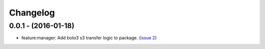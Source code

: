 =========
Changelog
=========

0.0.1 - (2016-01-18)
--------------------
* feature:manager: Add boto3 s3 transfer logic to package.
  (`issue 2 <https://github.com/boto/s3transfer/pull/2>`__)
